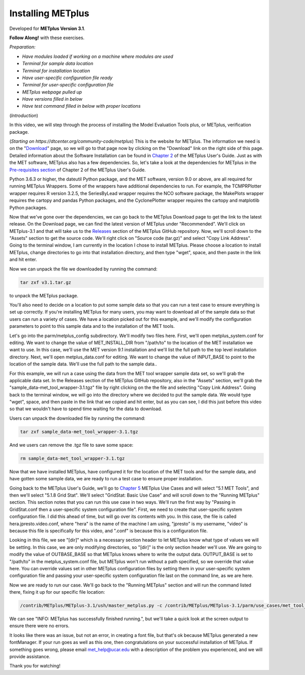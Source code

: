 .. _metplus_installation:

Installing METplus
==================

.. raw:: html

  <iframe width="560" height="315" src="https://www.youtube.com/embed/KCISG0phmbw" frameborder="0" allow="accelerometer; autoplay; encrypted-media; gyroscope; picture-in-picture" allowfullscreen></iframe>

Developed for **METplus Version 3.1**.

**Follow Along!** with these exercises.

*Preparation:*

* *Have modules loaded if working on a machine where modules are used*
* *Terminal for sample data location*
* *Terminal for installation location*
* *Have user-specific configuration file ready*
* *Terminal for user-specific configuration file*
* *METplus webpage pulled up*
* *Have versions filled in below*
* *Have test command filled in below with proper locations*

(*Introduction*)

In this video, we will step through the process of installing the Model Evaluation Tools plus, or METplus, verification package.

(*Starting on https://dtcenter.org/community-code/metplus*)
This is the website for METplus. The information we need is on the "`Download <https://dtcenter.org/community-code/metplus/download>`_" page, so we will go to that page now by clicking on the "Download" link on the right side of this page.  Detailed information about the Software Installation can be found in `Chapter 2 <https://dtcenter.github.io/METplus/Users_Guide/installation.html>`_ of the METplus User's Guide.  Just as with the MET software, METplus also has a few dependencies.  So, let's take a look at the dependencies for METplus in the `Pre-requisites section <https://dtcenter.github.io/METplus/Users_Guide/installation.html#pre-requisites>`_ of Chapter 2 of the METplus User's Guide.

Python 3.6.3 or higher, the dateutil Python package, and the MET software, version 9.0 or above, are all required for running METplus Wrappers.  Some of the wrappers have additional dependencies to run. For example, the TCMPRPlotter wrapper requires R version 3.2.5, the SeriesByLead wrapper requires the NCO software package, the MakePlots wrapper requires the cartopy and pandas Python packages, and the CyclonePlotter wrapper requires the cartopy and matplotlib Python packages.

Now that we've gone over the dependencies, we can go back to the METplus Download page to get the link to the latest release. On the Download page, we can find the latest version of METplus under "Recommended".  We'll click on METplus-3.1 and that will take us to the `Releases <https://github.com/dtcenter/METplus/releases/tag/v3.1>`_ section of the METplus GitHub repository.  Now, we'll scroll down to the "Assets" section to get the source code.  We'll right click on "Source code (tar.gz)" and select "Copy Link Address". Going to the terminal window, I am currently in the location I chose to install METplus.  Please choose a location to install METplus, change directories to go into that installation directory, and then type "wget", space, and then paste in the link and hit enter.

Now we can unpack the file we downloaded by running the command:

.. code-block::

  tar zxf v3.1.tar.gz

to unpack the METplus package.

You'll also need to decide on a location to put some sample data so that you can run a test case to ensure everything is set up correctly.  If you're installing METplus for many users, you may want to download all of the sample data so that users can run a variety of cases.  We have a location picked out for this example, and we'll modify the configuration parameters to point to this sample data and to the installation of the MET tools.

Let's go into the parm/metplus_config subdirectory.  We'll modify two files here.  First, we'll open metplus_system.conf for editing.  We want to change the value of MET_INSTALL_DIR from "/path/to" to the location of the MET installation we want to use.  In this case, we'll use the MET version 9.1 installation and we'll list the full path to the top level installation directory.  Next, we'll open metplus_data.conf for editing.  We want to change the value of INPUT_BASE to point to the location of the sample data.  We'll use the full path to the sample data..  

For this example, we will run a case using the data from the MET tool wrapper sample data set, so we'll grab the applicable data set.  In the Releases section of the METplus GitHub repository, also in the "Assets" section, we'll grab the "sample_data-met_tool_wrapper-3.1.tgz" file by right clicking on the the file and selecting "Copy Link Address".  Going back to the terminal window, we will go into the directory where we decided to put the sample data. We would type "wget", space, and then paste in the link that we copied and hit enter, but as you can see, I did this just before this video so that we wouldn't have to spend time waiting for the data to download.

Users can unpack the downloaded file by running the command:

.. code-block::

  tar zxf sample_data-met_tool_wrapper-3.1.tgz

And we users can remove the .tgz file to save some space:

.. code-block::

   rm sample_data-met_tool_wrapper-3.1.tgz

Now that we have installed METplus, have configured it for the location of the MET tools and for the sample data, and have gotten some sample data, we are ready to run a test case to ensure proper installation.

Going back to the METplus User's Guide, we'll go to `Chapter 5 <https://dtcenter.github.io/METplus/Users_Guide/usecases.html>`_ METplus Use Cases and will select "5.1 MET Tools", and then we'll select "5.1.8 Grid Stat".  We'll select "GridStat: Basic Use Case" and will scroll down to the "Running METplus" section.  This section notes that you can run this use case in two ways.  We'll run the first way by "Passing in GridStat.conf then a user-specific system configuration file". First, we need to create that user-specific system configuration file.  I did this ahead of time, but will go over its contents with you.  In this case, the file is called hera.jpresto.video.conf, where "hera" is the name of the machine I am using, "jpresto" is my username, "video" is because this file is specifically for this video, and ".conf" is because this is a configuration file.  

Looking in this file, we see "[dir]" which is a necessary section header to let METplus know what type of values we will be setting.  In this case, we are only modifying directories, so "[dir]" is the only section header we'll use.  We are going to modify the value of OUTBASE_BASE so that METplus knows where to write the output data. OUTPUT_BASE is set to "/path/to" in the metplus_system.conf file, but METplus won't run without a path specified, so we override that value here. You can override values set in other METplus configuration files by setting them in your user-specific system configuration file and passing your user-specific system configuration file last on the command line, as we are here.

Now we are ready to run our case.  We'll go back to the "Running METplus" section and will run the command listed there, fixing it up for our specific file location:

.. code-block::
   
  /contrib/METplus/METplus-3.1/ush/master_metplus.py -c /contrib/METplus/METplus-3.1/parm/use_cases/met_tool_wrapper/GridStat/GridStat.conf -c /scratch1/BMC/dtc/Julie.Prestopnik/METplus/hera.jpresto.video.conf

We can see "INFO: METplus has successfully finished running.", but we'll take a quick look at the screen output to ensure there were no errors.  

It looks like there was an issue, but not an error, in creating a font file, but that's ok because METplus generated a new fontManager.  If your run goes as well as this one, then congratulations on your successful installation of METplus.  If something goes wrong, please email met_help@ucar.edu with a description of the problem you experienced, and we will provide assistance.

Thank you for watching!

